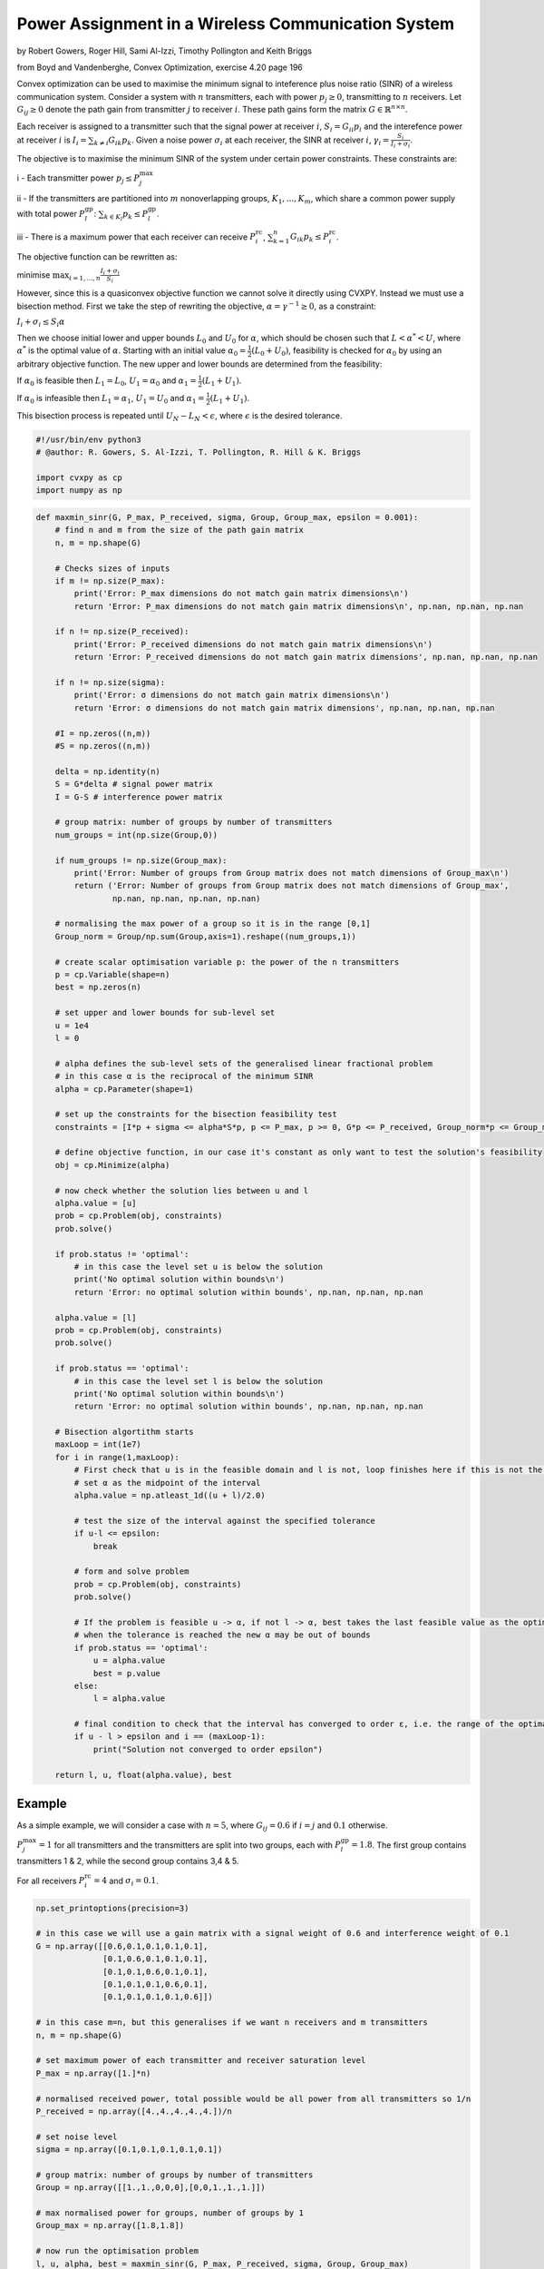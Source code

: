 
Power Assignment in a Wireless Communication System
===================================================

by Robert Gowers, Roger Hill, Sami Al-Izzi, Timothy Pollington and Keith
Briggs

from Boyd and Vandenberghe, Convex Optimization, exercise 4.20 page 196

Convex optimization can be used to maximise the minimum signal to
inteference plus noise ratio (SINR) of a wireless communication system.
Consider a system with :math:`n` transmitters, each with power
:math:`p_j \geq 0`, transmitting to :math:`n` receivers. Let
:math:`G_{ij} \geq 0` denote the path gain from transmitter :math:`j` to
receiver :math:`i`. These path gains form the matrix
:math:`G \in \mathbb{R}^{n \times n}`.

Each receiver is assigned to a transmitter such that the signal power at
receiver :math:`i`, :math:`S_i = G_{ii}p_i` and the interefence power at
receiver :math:`i` is :math:`I_i = \sum_{k\neq i} G_{ik}p_k`. Given a
noise power :math:`\sigma_i` at each receiver, the SINR at receiver
:math:`i`, :math:`\gamma_i = \frac{S_i}{I_i + \sigma_i}`.

The objective is to maximise the minimum SINR of the system under
certain power constraints. These constraints are:

i - Each transmitter power :math:`p_j \leq P_j^{\text{max}}`

ii - If the transmitters are partitioned into :math:`m` nonoverlapping
groups, :math:`K_1, ..., K_m`, which share a common power supply with
total power :math:`P_l^{\text{gp}}`:
:math:`\sum_{k\in K_l}p_k \leq P_l^{\text{gp}}`.

iii - There is a maximum power that each receiver can receive
:math:`P_i^{\text{rc}}`,
:math:`\sum_{k=1}^{n}G_{ik}p_k \leq P_i^{\text{rc}}`.

The objective function can be rewritten as:

minimise :math:`\max_{i=1,...,n}\frac{I_i + \sigma_i}{S_i}`

However, since this is a quasiconvex objective function we cannot solve
it directly using CVXPY. Instead we must use a bisection method. First
we take the step of rewriting the objective,
:math:`\alpha = \gamma^{-1} \geq 0`, as a constraint:

:math:`I_i+\sigma_i \leq S_i\alpha`

Then we choose initial lower and upper bounds :math:`L_0` and
:math:`U_0` for :math:`\alpha`, which should be chosen such that
:math:`L < \alpha^* < U`, where :math:`\alpha^*` is the optimal value of
:math:`\alpha`. Starting with an initial value
:math:`\alpha_0 = \frac{1}{2}(L_0+U_0)`, feasibility is checked for
:math:`\alpha_0` by using an arbitrary objective function. The new upper
and lower bounds are determined from the feasibility:

If :math:`\alpha_0` is feasible then :math:`L_1 = L_0`,
:math:`U_1 = \alpha_0` and :math:`\alpha_1 = \frac{1}{2}(L_1+U_1)`.

If :math:`\alpha_0` is infeasible then :math:`L_1 = \alpha_1`,
:math:`U_1 = U_0` and :math:`\alpha_1 = \frac{1}{2}(L_1+U_1)`.

This bisection process is repeated until :math:`U_N - L_N < \epsilon`,
where :math:`\epsilon` is the desired tolerance.

.. code:: ipython3

    #!/usr/bin/env python3
    # @author: R. Gowers, S. Al-Izzi, T. Pollington, R. Hill & K. Briggs
    
    import cvxpy as cp
    import numpy as np

.. code:: ipython3

    def maxmin_sinr(G, P_max, P_received, sigma, Group, Group_max, epsilon = 0.001):
        # find n and m from the size of the path gain matrix
        n, m = np.shape(G)
        
        # Checks sizes of inputs
        if m != np.size(P_max):
            print('Error: P_max dimensions do not match gain matrix dimensions\n')
            return 'Error: P_max dimensions do not match gain matrix dimensions\n', np.nan, np.nan, np.nan
        
        if n != np.size(P_received):
            print('Error: P_received dimensions do not match gain matrix dimensions\n')
            return 'Error: P_received dimensions do not match gain matrix dimensions', np.nan, np.nan, np.nan
        
        if n != np.size(sigma):
            print('Error: σ dimensions do not match gain matrix dimensions\n')
            return 'Error: σ dimensions do not match gain matrix dimensions', np.nan, np.nan, np.nan
    
        #I = np.zeros((n,m))
        #S = np.zeros((n,m))
    
        delta = np.identity(n)
        S = G*delta # signal power matrix
        I = G-S # interference power matrix
    
        # group matrix: number of groups by number of transmitters
        num_groups = int(np.size(Group,0))
    
        if num_groups != np.size(Group_max):
            print('Error: Number of groups from Group matrix does not match dimensions of Group_max\n')
            return ('Error: Number of groups from Group matrix does not match dimensions of Group_max',
                    np.nan, np.nan, np.nan, np.nan)
    
        # normalising the max power of a group so it is in the range [0,1]
        Group_norm = Group/np.sum(Group,axis=1).reshape((num_groups,1))
        
        # create scalar optimisation variable p: the power of the n transmitters
        p = cp.Variable(shape=n)
        best = np.zeros(n)
    
        # set upper and lower bounds for sub-level set
        u = 1e4
        l = 0
    
        # alpha defines the sub-level sets of the generalised linear fractional problem
        # in this case α is the reciprocal of the minimum SINR
        alpha = cp.Parameter(shape=1)
        
        # set up the constraints for the bisection feasibility test
        constraints = [I*p + sigma <= alpha*S*p, p <= P_max, p >= 0, G*p <= P_received, Group_norm*p <= Group_max]
    
        # define objective function, in our case it's constant as only want to test the solution's feasibility
        obj = cp.Minimize(alpha)
        
        # now check whether the solution lies between u and l
        alpha.value = [u]
        prob = cp.Problem(obj, constraints)
        prob.solve()
        
        if prob.status != 'optimal':
            # in this case the level set u is below the solution
            print('No optimal solution within bounds\n')
            return 'Error: no optimal solution within bounds', np.nan, np.nan, np.nan
        
        alpha.value = [l]
        prob = cp.Problem(obj, constraints)
        prob.solve()
    
        if prob.status == 'optimal':
            # in this case the level set l is below the solution
            print('No optimal solution within bounds\n')
            return 'Error: no optimal solution within bounds', np.nan, np.nan, np.nan
        
        # Bisection algortithm starts
        maxLoop = int(1e7)
        for i in range(1,maxLoop):
            # First check that u is in the feasible domain and l is not, loop finishes here if this is not the case
            # set α as the midpoint of the interval
            alpha.value = np.atleast_1d((u + l)/2.0)
    
            # test the size of the interval against the specified tolerance
            if u-l <= epsilon:
                break
            
            # form and solve problem
            prob = cp.Problem(obj, constraints)
            prob.solve()
    
            # If the problem is feasible u -> α, if not l -> α, best takes the last feasible value as the optimal one as
            # when the tolerance is reached the new α may be out of bounds
            if prob.status == 'optimal':
                u = alpha.value
                best = p.value
            else:
                l = alpha.value
                
            # final condition to check that the interval has converged to order ε, i.e. the range of the optimal sublevel set is <=ε
            if u - l > epsilon and i == (maxLoop-1):
                print("Solution not converged to order epsilon")
        
        return l, u, float(alpha.value), best


Example
-------

As a simple example, we will consider a case with :math:`n=5`, where
:math:`G_{ij} = 0.6` if :math:`i=j` and :math:`0.1` otherwise.

:math:`P_j^{\text{max}} = 1` for all transmitters and the transmitters
are split into two groups, each with :math:`P_l^{\text{gp}} = 1.8`. The
first group contains transmitters 1 & 2, while the second group contains
3,4 & 5.

For all receivers :math:`P_i^{\text{rc}} = 4` and
:math:`\sigma_i = 0.1`.

.. code:: ipython3

    np.set_printoptions(precision=3)
    
    # in this case we will use a gain matrix with a signal weight of 0.6 and interference weight of 0.1
    G = np.array([[0.6,0.1,0.1,0.1,0.1],
                  [0.1,0.6,0.1,0.1,0.1],
                  [0.1,0.1,0.6,0.1,0.1],
                  [0.1,0.1,0.1,0.6,0.1],
                  [0.1,0.1,0.1,0.1,0.6]])
    
    # in this case m=n, but this generalises if we want n receivers and m transmitters
    n, m = np.shape(G)
    
    # set maximum power of each transmitter and receiver saturation level
    P_max = np.array([1.]*n)
    
    # normalised received power, total possible would be all power from all transmitters so 1/n
    P_received = np.array([4.,4.,4.,4.,4.])/n
    
    # set noise level
    sigma = np.array([0.1,0.1,0.1,0.1,0.1])
    
    # group matrix: number of groups by number of transmitters
    Group = np.array([[1.,1.,0,0,0],[0,0,1.,1.,1.]])
    
    # max normalised power for groups, number of groups by 1
    Group_max = np.array([1.8,1.8])
    
    # now run the optimisation problem
    l, u, alpha, best = maxmin_sinr(G, P_max, P_received, sigma, Group, Group_max)
    
    print('Minimum SINR={:.4g}'.format(1/alpha))
    print('Power={}'.format(best))



.. parsed-literal::

    Minimum SINR=1.148
    Power=[0.8 0.8 0.8 0.8 0.8]

